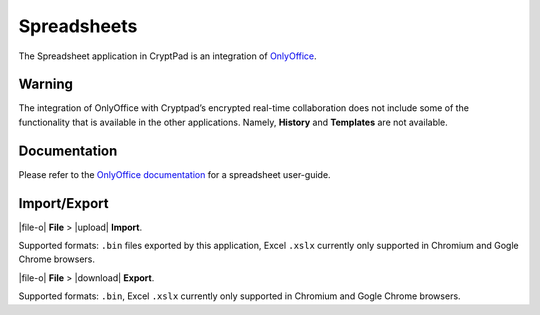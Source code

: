Spreadsheets
============

The Spreadsheet application in CryptPad is an integration of
`OnlyOffice <https://www.onlyoffice.com/>`__.

Warning
-------

The integration of OnlyOffice with Cryptpad’s encrypted real-time
collaboration does not include some of the functionality that is
available in the other applications. Namely, **History** and
**Templates** are not available.

Documentation
-------------

Please refer to the `OnlyOffice
documentation <https://helpcenter.onlyoffice.com/en/ONLYOFFICE-Editors/ONLYOFFICE-Spreadsheet-Editor/index.aspx>`__
for a spreadsheet user-guide.

Import/Export
-------------

|file-o| **File** > |upload| **Import**.

Supported formats: ``.bin`` files exported by this application, Excel
``.xslx`` currently only supported in Chromium and Gogle Chrome
browsers.

|file-o| **File** > |download| **Export**.

Supported formats: ``.bin``, Excel ``.xslx`` currently only supported in
Chromium and Gogle Chrome browsers.

